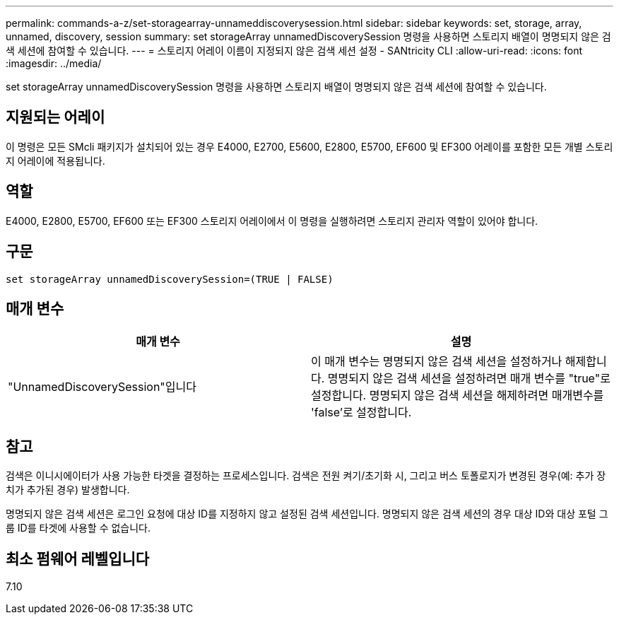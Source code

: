 ---
permalink: commands-a-z/set-storagearray-unnameddiscoverysession.html 
sidebar: sidebar 
keywords: set, storage, array, unnamed, discovery, session 
summary: set storageArray unnamedDiscoverySession 명령을 사용하면 스토리지 배열이 명명되지 않은 검색 세션에 참여할 수 있습니다. 
---
= 스토리지 어레이 이름이 지정되지 않은 검색 세션 설정 - SANtricity CLI
:allow-uri-read: 
:icons: font
:imagesdir: ../media/


[role="lead"]
set storageArray unnamedDiscoverySession 명령을 사용하면 스토리지 배열이 명명되지 않은 검색 세션에 참여할 수 있습니다.



== 지원되는 어레이

이 명령은 모든 SMcli 패키지가 설치되어 있는 경우 E4000, E2700, E5600, E2800, E5700, EF600 및 EF300 어레이를 포함한 모든 개별 스토리지 어레이에 적용됩니다.



== 역할

E4000, E2800, E5700, EF600 또는 EF300 스토리지 어레이에서 이 명령을 실행하려면 스토리지 관리자 역할이 있어야 합니다.



== 구문

[source, cli]
----
set storageArray unnamedDiscoverySession=(TRUE | FALSE)
----


== 매개 변수

[cols="2*"]
|===
| 매개 변수 | 설명 


 a| 
"UnnamedDiscoverySession"입니다
 a| 
이 매개 변수는 명명되지 않은 검색 세션을 설정하거나 해제합니다. 명명되지 않은 검색 세션을 설정하려면 매개 변수를 "true"로 설정합니다. 명명되지 않은 검색 세션을 해제하려면 매개변수를 'false'로 설정합니다.

|===


== 참고

검색은 이니시에이터가 사용 가능한 타겟을 결정하는 프로세스입니다. 검색은 전원 켜기/초기화 시, 그리고 버스 토폴로지가 변경된 경우(예: 추가 장치가 추가된 경우) 발생합니다.

명명되지 않은 검색 세션은 로그인 요청에 대상 ID를 지정하지 않고 설정된 검색 세션입니다. 명명되지 않은 검색 세션의 경우 대상 ID와 대상 포털 그룹 ID를 타겟에 사용할 수 없습니다.



== 최소 펌웨어 레벨입니다

7.10
